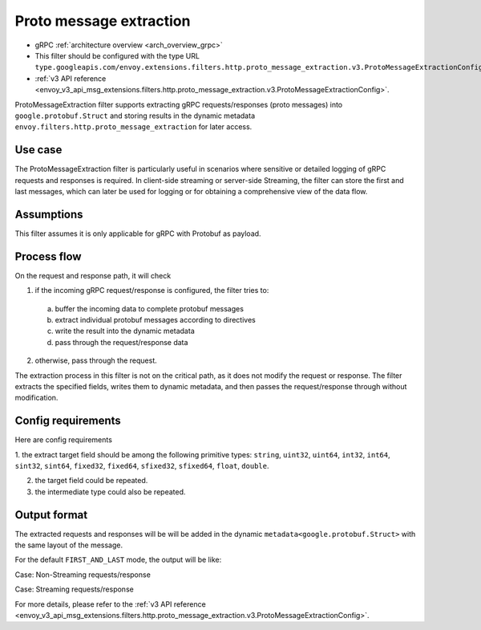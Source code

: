 .. _config_http_filters_proto_message_extraction:

Proto message extraction
========================

* gRPC :ref:`architecture overview <arch_overview_grpc>`
* This filter should be configured with the type URL ``type.googleapis.com/envoy.extensions.filters.http.proto_message_extraction.v3.ProtoMessageExtractionConfig``.
* :ref:`v3 API reference <envoy_v3_api_msg_extensions.filters.http.proto_message_extraction.v3.ProtoMessageExtractionConfig>`.

ProtoMessageExtraction filter supports extracting gRPC
requests/responses (proto messages) into ``google.protobuf.Struct`` and storing
results in the dynamic metadata ``envoy.filters.http.proto_message_extraction``
for later access.

Use case
--------

The ProtoMessageExtraction filter is particularly useful in scenarios where
sensitive or detailed logging of gRPC requests and responses is required.
In client-side streaming or server-side Streaming, the filter can store the
first and last messages, which can later be used for logging or for obtaining
a comprehensive view of the data flow.

Assumptions
-----------

This filter assumes it is only applicable for gRPC with Protobuf as payload.

Process flow
------------

On the request and response path, it will check

1. if the incoming gRPC request/response is configured, the filter tries to:

  a. buffer the incoming data to complete protobuf messages
  b. extract individual protobuf messages according to directives
  c. write the result into the dynamic metadata
  d. pass through the request/response data

2. otherwise, pass through the request.

The extraction process in this filter is not on the critical path, as it does not
modify the request or response. The filter extracts the specified fields,
writes them to dynamic metadata, and then passes the request/response
through without modification.

Config requirements
-------------------

Here are config requirements

1. the extract target field should be among the following primitive types:
``string``, ``uint32``, ``uint64``, ``int32``, ``int64``, ``sint32``, ``sint64``,
``fixed32``, ``fixed64``, ``sfixed32``, ``sfixed64``, ``float``, ``double``.

2. the target field could be repeated.

3. the intermediate type could also be repeated.

Output format
-------------

The extracted requests and responses will be  will be added in the dynamic
``metadata<google.protobuf.Struct>`` with the same layout of the message.

For the default ``FIRST_AND_LAST`` mode, the output will be like:

Case: Non-Streaming requests/response

.. code-block:: json
   :force:

    {
      "requests":{
         "first":{
            "foo": "val_foo1",
            ...
         }
      },
      "responses":{
         "first":{
            "baz": "val_baz1",
            ...
         }
      }
    }


Case: Streaming requests/response

.. code-block:: json
   :force:

    {
      "requests":{
         "first":{
            "foo": "val_foo1",
            ...
         }
         "last":{
            "foo": "val_foo3",
            ...
         }
      },
      "responses":{
         "first":{
            "baz": "val_baz1",
            ...
         }
         "last":{
            "baz": "val_foo3",
            ...
         }
      }
    }

For more details, please refer to the
:ref:`v3 API reference <envoy_v3_api_msg_extensions.filters.http.proto_message_extraction.v3.ProtoMessageExtractionConfig>`.
